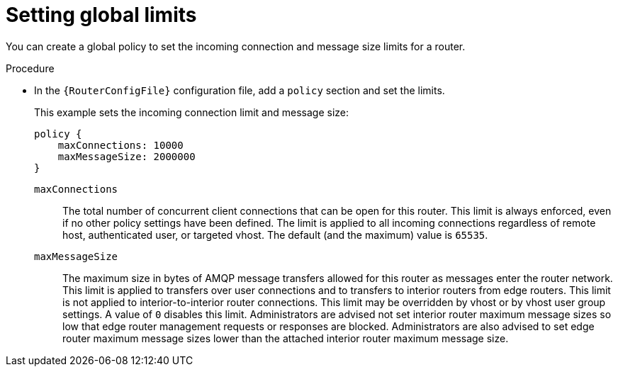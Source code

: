 ////
Licensed to the Apache Software Foundation (ASF) under one
or more contributor license agreements.  See the NOTICE file
distributed with this work for additional information
regarding copyright ownership.  The ASF licenses this file
to you under the Apache License, Version 2.0 (the
"License"); you may not use this file except in compliance
with the License.  You may obtain a copy of the License at

  http://www.apache.org/licenses/LICENSE-2.0

Unless required by applicable law or agreed to in writing,
software distributed under the License is distributed on an
"AS IS" BASIS, WITHOUT WARRANTIES OR CONDITIONS OF ANY
KIND, either express or implied.  See the License for the
specific language governing permissions and limitations
under the License
////

// This module is included in the following assemblies:
//
// authorizing-access-messaging-resources.adoc

[id='setting-global-connection-limits-{context}']
= Setting global limits

You can create a global policy to set the incoming connection and message size limits for a router.

.Procedure

* In the `{RouterConfigFile}` configuration file, add a `policy` section and set the limits.
+
--
This example sets the incoming connection limit and message size:

[options="nowrap",subs="+quotes"]
----
policy {
    maxConnections: 10000
    maxMessageSize: 2000000
}
----
`maxConnections`::
The total number of concurrent client connections that can be open for this router. This limit is always enforced, even if no other policy settings have been defined. The limit is applied to all incoming connections regardless of remote host, authenticated user, or targeted vhost. The default (and the maximum) value is `65535`.

`maxMessageSize`::
The maximum size in bytes of AMQP message transfers allowed for this router as messages enter the router network. This limit is applied to transfers over user connections and to transfers to interior routers from edge routers. This limit is not applied to interior-to-interior router connections. This limit may be overridden by vhost or by vhost user group settings. A value of `0` disables this limit. Administrators are advised not set interior router maximum message sizes so low that edge router management requests or responses are blocked. Administrators are also advised to set edge router maximum message sizes lower than the attached interior router maximum message size.
--
